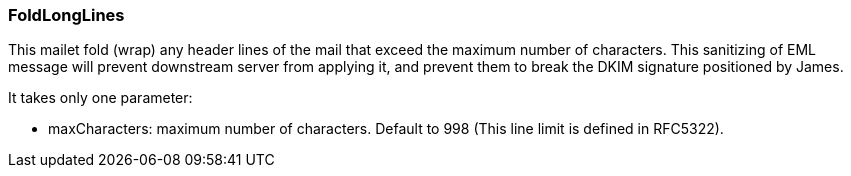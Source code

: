 === FoldLongLines

This mailet fold (wrap) any header lines of the mail that exceed the maximum number of characters. This sanitizing of EML message will prevent downstream server from applying it, and prevent them to break the DKIM signature positioned by James.

It takes only one parameter:

* maxCharacters: maximum number of characters. Default to 998 (This line limit is defined in RFC5322).
